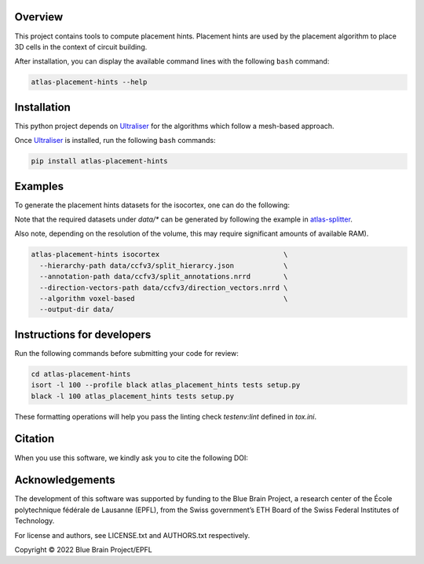 .. image:: atlas-placement-hints.jpg

Overview
=========

This project contains tools to compute placement hints.
Placement hints are used by the placement algorithm to place 3D cells in the context of circuit building.

After installation, you can display the available command lines with the following ``bash`` command:

.. code-block:: bash

    atlas-placement-hints --help

Installation
============

This python project depends on Ultraliser_ for the algorithms which follow a mesh-based approach.

Once Ultraliser_ is installed, run the following ``bash`` commands:

.. code-block:: bash

    pip install atlas-placement-hints

Examples
========

To generate the placement hints datasets for the isocortex, one can do the following:

Note that the required datasets under `data/*` can be generated by following the example in `atlas-splitter`_.

Also note, depending on the resolution of the volume, this may require significant amounts of available RAM).

.. code-block:: bash

   atlas-placement-hints isocortex                              \
     --hierarchy-path data/ccfv3/split_hierarcy.json            \
     --annotation-path data/ccfv3/split_annotations.nrrd        \
     --direction-vectors-path data/ccfv3/direction_vectors.nrrd \
     --algorithm voxel-based                                    \
     --output-dir data/

Instructions for developers
===========================

Run the following commands before submitting your code for review:

.. code-block:: bash

    cd atlas-placement-hints
    isort -l 100 --profile black atlas_placement_hints tests setup.py
    black -l 100 atlas_placement_hints tests setup.py

These formatting operations will help you pass the linting check `testenv:lint` defined in `tox.ini`.

Citation
========

When you use this software, we kindly ask you to cite the following DOI:

.. image:: https://zenodo.org/badge/451806240.svg
   :target: https://zenodo.org/badge/latestdoi/451806240

Acknowledgements
================

The development of this software was supported by funding to the Blue Brain Project, a research center of the École polytechnique fédérale de Lausanne (EPFL), from the Swiss government’s ETH Board of the Swiss Federal Institutes of Technology.

For license and authors, see LICENSE.txt and AUTHORS.txt respectively.

Copyright © 2022 Blue Brain Project/EPFL

.. _Ultraliser: https://github.com/BlueBrain/Ultraliser
.. _`atlas-splitter`: https://github.com/BlueBrain/atlas-splitter


